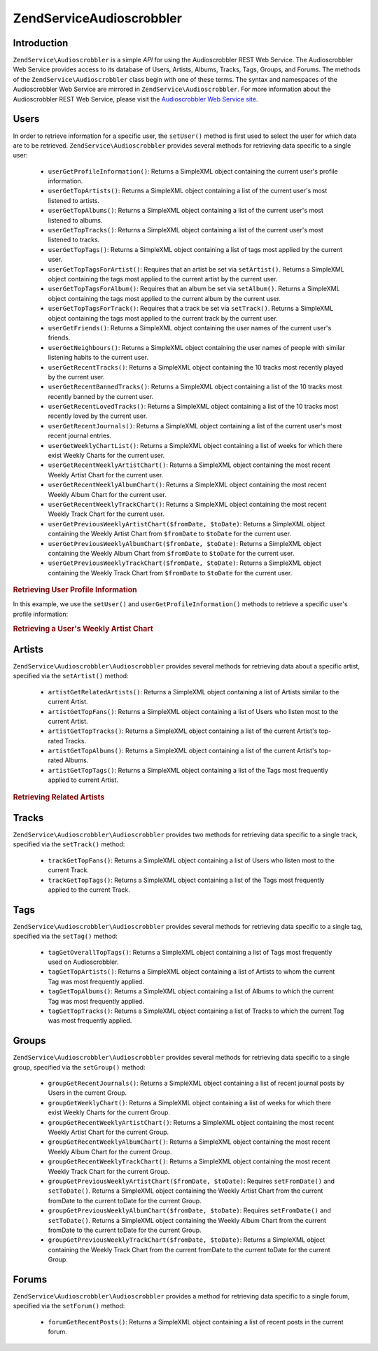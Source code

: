 .. _zendservice.audioscrobbler:

ZendService\Audioscrobbler
===========================

.. _zendservice.introduction:

Introduction
------------

``ZendService\Audioscrobbler`` is a simple *API* for using the Audioscrobbler REST Web Service. The Audioscrobbler
Web Service provides access to its database of Users, Artists, Albums, Tracks, Tags, Groups, and Forums. The
methods of the ``ZendService\Audioscrobbler`` class begin with one of these terms. The syntax and namespaces of
the Audioscrobbler Web Service are mirrored in ``ZendService\Audioscrobbler``. For more information about the
Audioscrobbler REST Web Service, please visit the `Audioscrobbler Web Service site`_.

.. _zendservice.audioscrobbler.users:

Users
-----

In order to retrieve information for a specific user, the ``setUser()`` method is first used to select the user for
which data are to be retrieved. ``ZendService\Audioscrobbler`` provides several methods for retrieving data
specific to a single user:



   - ``userGetProfileInformation()``: Returns a SimpleXML object containing the current user's profile information.

   - ``userGetTopArtists()``: Returns a SimpleXML object containing a list of the current user's most listened to
     artists.

   - ``userGetTopAlbums()``: Returns a SimpleXML object containing a list of the current user's most listened to
     albums.

   - ``userGetTopTracks()``: Returns a SimpleXML object containing a list of the current user's most listened to
     tracks.

   - ``userGetTopTags()``: Returns a SimpleXML object containing a list of tags most applied by the current user.

   - ``userGetTopTagsForArtist()``: Requires that an artist be set via ``setArtist()``. Returns a SimpleXML object
     containing the tags most applied to the current artist by the current user.

   - ``userGetTopTagsForAlbum()``: Requires that an album be set via ``setAlbum()``. Returns a SimpleXML object
     containing the tags most applied to the current album by the current user.

   - ``userGetTopTagsForTrack()``: Requires that a track be set via ``setTrack()``. Returns a SimpleXML object
     containing the tags most applied to the current track by the current user.

   - ``userGetFriends()``: Returns a SimpleXML object containing the user names of the current user's friends.

   - ``userGetNeighbours()``: Returns a SimpleXML object containing the user names of people with similar listening
     habits to the current user.

   - ``userGetRecentTracks()``: Returns a SimpleXML object containing the 10 tracks most recently played by the
     current user.

   - ``userGetRecentBannedTracks()``: Returns a SimpleXML object containing a list of the 10 tracks most recently
     banned by the current user.

   - ``userGetRecentLovedTracks()``: Returns a SimpleXML object containing a list of the 10 tracks most recently
     loved by the current user.

   - ``userGetRecentJournals()``: Returns a SimpleXML object containing a list of the current user's most recent
     journal entries.

   - ``userGetWeeklyChartList()``: Returns a SimpleXML object containing a list of weeks for which there exist
     Weekly Charts for the current user.

   - ``userGetRecentWeeklyArtistChart()``: Returns a SimpleXML object containing the most recent Weekly Artist
     Chart for the current user.

   - ``userGetRecentWeeklyAlbumChart()``: Returns a SimpleXML object containing the most recent Weekly Album Chart
     for the current user.

   - ``userGetRecentWeeklyTrackChart()``: Returns a SimpleXML object containing the most recent Weekly Track Chart
     for the current user.

   - ``userGetPreviousWeeklyArtistChart($fromDate, $toDate)``: Returns a SimpleXML object containing the Weekly
     Artist Chart from ``$fromDate`` to ``$toDate`` for the current user.

   - ``userGetPreviousWeeklyAlbumChart($fromDate, $toDate)``: Returns a SimpleXML object containing the Weekly
     Album Chart from ``$fromDate`` to ``$toDate`` for the current user.

   - ``userGetPreviousWeeklyTrackChart($fromDate, $toDate)``: Returns a SimpleXML object containing the Weekly
     Track Chart from ``$fromDate`` to ``$toDate`` for the current user.



.. _zendservice.audioscrobbler.users.example.profile_information:

.. rubric:: Retrieving User Profile Information

In this example, we use the ``setUser()`` and ``userGetProfileInformation()`` methods to retrieve a specific user's
profile information:

.. code-block:: php
   :linenos:

   $as = new ZendService\Audioscrobbler\Audioscrobbler();
   // Set the user whose profile information we want to retrieve
   $as->setUser('BigDaddy71');
   // Retrieve BigDaddy71's profile information
   $profileInfo = $as->userGetProfileInformation();
   // Display some of it
   print "Information for $profileInfo->realname "
       . "can be found at $profileInfo->url";

.. _zendservice.audioscrobbler.users.example.weekly_artist_chart:

.. rubric:: Retrieving a User's Weekly Artist Chart

.. code-block:: php
   :linenos:

   $as = new ZendService\Audioscrobbler\Audioscrobbler();
   // Set the user whose profile weekly artist chart we want to retrieve
   $as->setUser('lo_fye');
   // Retrieves a list of previous weeks for which there are chart data
   $weeks = $as->userGetWeeklyChartList();
   if (count($weeks) < 1) {
       echo 'No data available';
   }
   sort($weeks); // Order the list of weeks

   $as->setFromDate($weeks[0]); // Set the starting date
   $as->setToDate($weeks[0]); // Set the ending date

   $previousWeeklyArtists = $as->userGetPreviousWeeklyArtistChart();

   echo 'Artist Chart For Week Of '
      . date('Y-m-d h:i:s', $as->from_date)
      . '<br />';

   foreach ($previousWeeklyArtists as $artist) {
       // Display the artists' names with links to their profiles
       print '<a href="' . $artist->url . '">' . $artist->name . '</a><br />';
   }

.. _zendservice.audioscrobbler.artists:

Artists
-------

``ZendService\Audioscrobbler\Audioscrobbler`` provides several methods for retrieving data about a specific artist, specified via
the ``setArtist()`` method:



   - ``artistGetRelatedArtists()``: Returns a SimpleXML object containing a list of Artists similar to the current
     Artist.

   - ``artistGetTopFans()``: Returns a SimpleXML object containing a list of Users who listen most to the current
     Artist.

   - ``artistGetTopTracks()``: Returns a SimpleXML object containing a list of the current Artist's top-rated
     Tracks.

   - ``artistGetTopAlbums()``: Returns a SimpleXML object containing a list of the current Artist's top-rated
     Albums.

   - ``artistGetTopTags()``: Returns a SimpleXML object containing a list of the Tags most frequently applied to
     current Artist.



.. _zendservice.audioscrobbler.artists.example.related_artists:

.. rubric:: Retrieving Related Artists

.. code-block:: php
   :linenos:

   $as = new ZendService\Audioscrobbler\Audioscrobbler();
   // Set the artist for whom you would like to retrieve related artists
   $as->setArtist('LCD Soundsystem');
   // Retrieve the related artists
   $relatedArtists = $as->artistGetRelatedArtists();
   foreach ($relatedArtists as $artist) {
       // Display the related artists
       print '<a href="' . $artist->url . '">' . $artist->name . '</a><br />';
   }

.. _zendservice.audioscrobbler.tracks:

Tracks
------

``ZendService\Audioscrobbler\Audioscrobbler`` provides two methods for retrieving data specific to a single track, specified via
the ``setTrack()`` method:



   - ``trackGetTopFans()``: Returns a SimpleXML object containing a list of Users who listen most to the current
     Track.

   - ``trackGetTopTags()``: Returns a SimpleXML object containing a list of the Tags most frequently applied to the
     current Track.



.. _zendservice.audioscrobbler.tags:

Tags
----

``ZendService\Audioscrobbler\Audioscrobbler`` provides several methods for retrieving data specific to a single tag, specified
via the ``setTag()`` method:



   - ``tagGetOverallTopTags()``: Returns a SimpleXML object containing a list of Tags most frequently used on
     Audioscrobbler.

   - ``tagGetTopArtists()``: Returns a SimpleXML object containing a list of Artists to whom the current Tag was
     most frequently applied.

   - ``tagGetTopAlbums()``: Returns a SimpleXML object containing a list of Albums to which the current Tag was
     most frequently applied.

   - ``tagGetTopTracks()``: Returns a SimpleXML object containing a list of Tracks to which the current Tag was
     most frequently applied.



.. _zendservice.audioscrobbler.groups:

Groups
------

``ZendService\Audioscrobbler\Audioscrobbler`` provides several methods for retrieving data specific to a single group, specified
via the ``setGroup()`` method:



   - ``groupGetRecentJournals()``: Returns a SimpleXML object containing a list of recent journal posts by Users in
     the current Group.

   - ``groupGetWeeklyChart()``: Returns a SimpleXML object containing a list of weeks for which there exist Weekly
     Charts for the current Group.

   - ``groupGetRecentWeeklyArtistChart()``: Returns a SimpleXML object containing the most recent Weekly Artist
     Chart for the current Group.

   - ``groupGetRecentWeeklyAlbumChart()``: Returns a SimpleXML object containing the most recent Weekly Album Chart
     for the current Group.

   - ``groupGetRecentWeeklyTrackChart()``: Returns a SimpleXML object containing the most recent Weekly Track Chart
     for the current Group.

   - ``groupGetPreviousWeeklyArtistChart($fromDate, $toDate)``: Requires ``setFromDate()`` and ``setToDate()``.
     Returns a SimpleXML object containing the Weekly Artist Chart from the current fromDate to the current toDate
     for the current Group.

   - ``groupGetPreviousWeeklyAlbumChart($fromDate, $toDate)``: Requires ``setFromDate()`` and ``setToDate()``.
     Returns a SimpleXML object containing the Weekly Album Chart from the current fromDate to the current toDate
     for the current Group.

   - ``groupGetPreviousWeeklyTrackChart($fromDate, $toDate)``: Returns a SimpleXML object containing the Weekly
     Track Chart from the current fromDate to the current toDate for the current Group.



.. _zendservice.audioscrobbler.forums:

Forums
------

``ZendService\Audioscrobbler\Audioscrobbler`` provides a method for retrieving data specific to a single forum, specified via the
``setForum()`` method:



   - ``forumGetRecentPosts()``: Returns a SimpleXML object containing a list of recent posts in the current forum.





.. _`Audioscrobbler Web Service site`: http://www.audioscrobbler.net/data/webservices/

